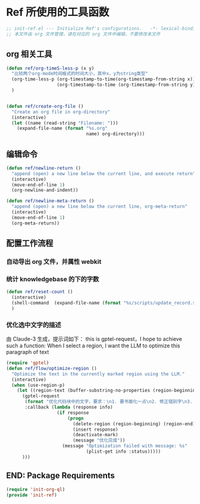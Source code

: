 
* Ref 所使用的工具函数
#+begin_src emacs-lisp :tangle yes :results none
  ;; init-ref.el --- Initialize Ref's configurations.	-*- lexical-binding: t -*-
  ;; 本文件由 org 文件管理，请在对应的 org 文件中编辑，不要修改本文件
#+end_src

** org 相关工具
#+begin_src emacs-lisp :tangle yes :results none
(defun ref/org-timeS-less-p (x y)
  "比较两个org-mode时间格式的时间大小，其中x，y为string类型"
  (org-time-less-p (org-timestamp-to-time(org-timestamp-from-string x))
                   (org-timestamp-to-time (org-timestamp-from-string y)))
  )


(defun ref/create-org-file ()
  "Create an org file in org-directory"
  (interactive)
  (let ((name (read-string "Filename: ")))
    (expand-file-name (format "%s.org"
                              name) org-directory)))

#+end_src
** 编辑命令

#+BEGIN_SRC emacs-lisp :tangle yes :results none
(defun ref/newline-return ()
  "append (open) a new line below the current line, and execute return"
  (interactive)
  (move-end-of-line 1)
  (org-newline-and-indent))

(defun ref/newline-meta-return ()
  "append (open) a new line below the current line, org-meta-return"
  (interactive)
  (move-end-of-line 1)
  (org-meta-return))
#+END_SRC

** 配置工作流程
*** 自动导出 org 文件，并属性 webkit
#+begin_src emacs-lisp :exports none :results none :tangle yes
  (defun export-org-to-html-and-reload ()
    "导出当前 Org 文件为 HTML 并根据环境刷新 Webkit 视图。"
    (interactive)
    ;; 确保当前 buffer 是 Org Mode buffer
    (when (eq major-mode 'org-mode)
      ;; 检查文档头是否包含 #+EXPORT_HTML: yes
      (let ((export-html (car (org-element-map (org-element-parse-buffer 'element) 'keyword
                                (lambda (el)
                                  (when (string-equal (org-element-property :key el) "EXPORT_HTML")
                                    (org-element-property :value el)))))))
        (when (and export-html (string-equal (string-trim export-html) "yes"))
          ;; 导出 HTML
          (org-html-export-to-html)
          ;; 如果 xwidget-webkit 函数存在，则调用之
          (when (fboundp 'xwidget-webkit-reload)
            (xwidget-webkit-reload))))))

  (defun timer-running-p (timer)
    "Check if TIMER is running."
    (memq timer timer-list))

  (defvar preview-org-timer nil "Timer for org real-time preview.")

#+end_src


*** 统计 knowledgebase 的下的字数
#+begin_src emacs-lisp :tangle yes
  (defun ref/reset-count ()
    (interactive)
    (shell-command  (expand-file-name (format "%s/scripts/update_record.sh" org-directory)))
    )
#+end_src
*** 优化选中文字的描述
由 Claude-3 生成，提示词如下：
this is gptel-request，I hope to achieve such a function: When I select a region, I want the LLM to optimize this paragraph of text

#+BEGIN_SRC emacs-lisp :tangle yes :results none
  (require 'gptel)
  (defun ref/flow/optimize-region ()
    "Optimize the text in the currently marked region using the LLM."
    (interactive)
    (when (use-region-p)
      (let ((region-text (buffer-substring-no-properties (region-beginning) (region-end))))
        (gptel-request
         (format "优化代码块中的文字，要求：\n1. 要书面化一点\n2. 修正错别字\n3. 修正语句不通顺的地方\n\n```org\n%s\n```\n输出要求：\n1. 禁止修改原有格式\n2. 只返回代码块中优化后文字，不要用代码块包裹" region-text)
         :callback (lambda (response info)
                     (if response
                         (progn
                           (delete-region (region-beginning) (region-end))
                           (insert response)
                           (deactivate-mark)
                           (message "优化完成"))
                       (message "Optimization failed with message: %s"
                                (plist-get info :status)))))
        )))
#+END_SRC

** END: Package Requirements

#+BEGIN_SRC emacs-lisp :tangle yes :result none
(require 'init-org-ql)
(provide 'init-ref)
#+END_SRC
